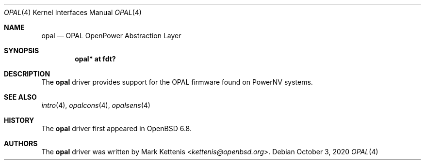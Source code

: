 .\"	$OpenBSD: opal.4,v 1.1 2020/10/03 18:27:41 kettenis Exp $
.\"
.\" Copyright (c) 2020 Mark Kettenis <kettenis@openbsd.org>
.\"
.\" Permission to use, copy, modify, and distribute this software for any
.\" purpose with or without fee is hereby granted, provided that the above
.\" copyright notice and this permission notice appear in all copies.
.\"
.\" THE SOFTWARE IS PROVIDED "AS IS" AND THE AUTHOR DISCLAIMS ALL WARRANTIES
.\" WITH REGARD TO THIS SOFTWARE INCLUDING ALL IMPLIED WARRANTIES OF
.\" MERCHANTABILITY AND FITNESS. IN NO EVENT SHALL THE AUTHOR BE LIABLE FOR
.\" ANY SPECIAL, DIRECT, INDIRECT, OR CONSEQUENTIAL DAMAGES OR ANY DAMAGES
.\" WHATSOEVER RESULTING FROM LOSS OF USE, DATA OR PROFITS, WHETHER IN AN
.\" ACTION OF CONTRACT, NEGLIGENCE OR OTHER TORTIOUS ACTION, ARISING OUT OF
.\" OR IN CONNECTION WITH THE USE OR PERFORMANCE OF THIS SOFTWARE.
.\"
.Dd $Mdocdate: October 3 2020 $
.Dt OPAL 4 powerpc64
.Os
.Sh NAME
.Nm opal
.Nd OPAL OpenPower Abstraction Layer
.Sh SYNOPSIS
.Cd "opal* at fdt?"
.Sh DESCRIPTION
The
.Nm
driver provides support for the OPAL firmware found on PowerNV systems.
.Sh SEE ALSO
.Xr intro 4 ,
.Xr opalcons 4 ,
.Xr opalsens 4
.Sh HISTORY
The
.Nm
driver first appeared in
.Ox 6.8 .
.Sh AUTHORS
.An -nosplit
The
.Nm
driver was written by
.An Mark Kettenis Aq Mt kettenis@openbsd.org .
